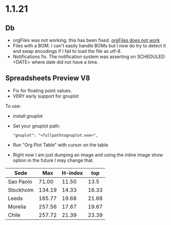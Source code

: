 * 1.1.21
** Db
	- orgFiles was not working, this has been fixed.
	  [[https://github.com/ihdavids/orgextended/issues/16][orgFiles does not work]] 
	- Files with a BOM. I can't easily handle BOMs
	  but I now do try to detect it and swap encodings if
	  I fail to load the file as utf-8.
	- Notifications fix. The notification system was asserting on SCHEDULED: <DATE>
	  where date did not have a time.
** Spreadsheets Preview V8
	
	- Fix for floating point values.
	- VERY early support for gnuplot

	To use: 
	- install gnuplot
	- Set your gnuplot path:
		#+BEGIN_EXAMPLE
		  "gnuplot": "<fullpathtognuplot.exe>",
		#+END_EXAMPLE

	- Run "Org Plot Table" with cursor on the table
	- Right now I am just dumping an image and using the inline image show option
	  in the future I may change that.

    #+PLOT: title:"Citas" ind:1 deps:(3 4) with:lines set:grid
    |    Sede   |  Max   | H-index |  top  |
    |-----------+--------+---------+-------|
    | Sao Paolo |  71.00 |   11.50 |  13.5 |
    | Stockholm | 134.19 |   14.33 | 16.33 |
    | Leeds     | 165.77 |   19.68 | 21.68 |
    | Morelia   | 257.56 |   17.67 | 19.67 |
    | Chile     | 257.72 |   21.39 | 23.39 |
    #+TBLFM:$4=$3+2.0

